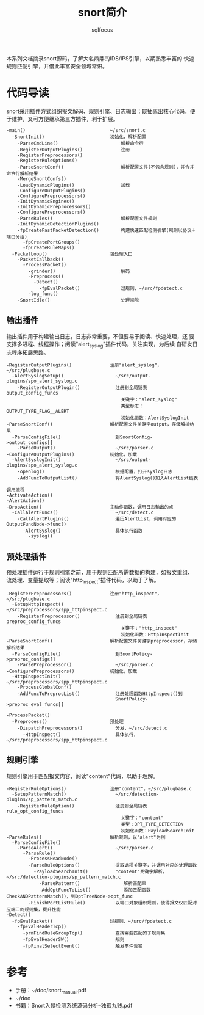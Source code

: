 #+TITLE: snort简介
#+AUTHOR: sqlfocus


本系列文档摘录snort源码，了解大名鼎鼎的IDS/IPS引擎，以期熟悉丰富的
快速规则匹配引擎，并借此丰富安全领域常识。

* 代码导读
snort采用插件方式组织报文解码、规则引擎、日志输出；既抽离出核心代码，便
于维护，又可方便继承第三方插件，利于扩展。
 #+BEGIN_EXAMPLE
 -main()                               ~/src/snort.c
   -SnortInit()                        初始化，解析配置
     -ParseCmdLine()                       解析命令行
     -RegisterOutputPlugins()              注册
     -RegisterPreprocessors()
     -RegisterRuleOptions()
     -ParseSnortConf()                     解析配置文件(不包含规则)，并合并命令行解析结果
     -MergeSnortConfs()
     -LoadDynamicPlugins()                 加载
     -ConfigureOutputPlugins()
     -ConfigurePreprocessors()
     -InitDynamicEngines()
     -InitDynamicPreprocessors()
     -ConfigurePreprocessors()
     -ParseRules()                         解析配置文件规则
     -InitDynamicDetectionPlugins()
     -fpCreateFastPacketDetection()        构建快速匹配检测引擎(规则以协议＋端口分组)
       -fpCreatePortGroups()
       -fpCreateRuleMaps()
   -PacketLoop()                       包处理入口
     -PacketCallback()
       -ProcessPacket()
         -grinder()                        解码
         -Preprocess()
           -Detect()
             -fpEvalPacket()               过规则，~/src/fpdetect.c
         -log_func()
     -SnortIdle()                          处理间隙
 #+END_EXAMPLE

** 输出插件
输出插件用于构建输出日志，日志非常重要，不但要易于阅读、快速处理，还
要支撑多进程、线程操作；阅读"alert_syslog"插件代码，关注实现，为后续
自研发日志程序拓展思路。
 #+BEGIN_EXAMPLE
 -RegisterOutputPlugins()              注册"alert_syslog"，~/src/plugbase.c
   -AlertSyslogSetup()                   ~/src/output-plugins/spo_alert_syslog.c
     -RegisterOutputPlugin()             注册到全局链表output_config_funcs
                                           关键字："alert_syslog"
                                           类型标志：OUTPUT_TYPE_FLAG__ALERT
                                           初始化函数：AlertSyslogInit
 -ParseSnortConf()                     解析配置文件关键字output，存储解析结果
   -ParseConfigFile()                    到SnortConfig->output_configs[]
     -ParseOutput()                      ~/src/parser.c
 -ConfigureOutputPlugins()             初始化，加载
   -AlertSyslogInit()                    ~/src/output-plugins/spo_alert_syslog.c
     -openlog()                          根据配置，打开syslog日志
     -AddFuncToOutputList()              将AlertSyslog()加入AlertList链表
 #+END_EXAMPLE

 #+BEGIN_EXAMPLE
 调用流程
 -ActivateAction()
 -AlertAction()
 -DropAction()                         主动作函数，调用日志输出的点
   -CallAlertFuncs()                     ~/src/detect.c
     -CallAlertPlugins()                 遍历AlertList，调用对应的OutputFuncNode->func()
       -AlertSyslog()                    具体执行函数
         -syslog()
 #+END_EXAMPLE

** 预处理插件
预处理插件运行于规则引擎之前，用于规则匹配所需数据的构建，如报文重组、
流处理、变量提取等；阅读"http_inspect"插件代码，以助于了解。
 #+BEGIN_EXAMPLE
 -RegisterPreprocessors()              注册"http_inspect"，~/src/plugbase.c
   -SetupHttpInspect()                   ~/src/preprocessors/spp_httpinspect.c
     -RegisterPreprocessor()             注册到全局链表preproc_config_funcs
                                           关键字："http_inspect"
                                           初始化函数：HttpInspectInit
 -ParseSnortConf()                     解析配置文件关键字preprocessor，存储解析结果
   -ParseConfigFile()                    到SnortPolicy->preproc_configs[]
     -ParsePreprocessor()                ~/src/parser.c
 -ConfigurePreprocessors()             初始化，加载
   -HttpInspectInit()                    ~/src/preprocessors/spp_httpinspect.c
     -ProcessGlobalConf()
     -AddFuncToPreprocList()             注册处理函数HttpInspect()到
                                         SnortPolicy->preproc_eval_funcs[]
 #+END_EXAMPLE

 #+BEGIN_EXAMPLE
 -ProcessPacket()
   -Preprocess()                       预处理
     -DispatchPreprocessors()            分发，~/src/detect.c
       -HttpInspect()                    具体执行，~/src/preprocessors/spp_httpinspect.c
 #+END_EXAMPLE

** 规则引擎
规则引擎用于匹配报文内容，阅读"content"代码，以助于理解。
 #+BEGIN_EXAMPLE
 -RegisterRuleOptions()                注册"content"，~/src/plugbase.c
   -SetupPatternMatch()                  ~/src/detection-plugins/sp_pattern_match.c
     -RegisterRuleOption()               注册到全局链表rule_opt_config_funcs
                                           关键字："content"
                                           类型：OPT_TYPE_DETECTION
                                           初始化函数：PayloadSearchInit
 -ParseRules()                         解析规则，以"alert"为例
   -ParseConfigFile()
     -ParseAlert()                       ~/src/parser.c
       -ParseRule()
         -ProcessHeadNode()
         -ParseRuleOptions()             提取选项关键字，并调用对应的处理函数
           -PayloadSearchInit()          "content"关键字解析，~/src/detection-plugins/sp_pattern_match.c
             -ParsePattern()                解析匹配串
             -AddOptFuncToList()            添加匹配函数CheckANDPatternMatch()，到OptTreeNode->opt_func
         -FinishPortListRule()           以端口对象组织规则，使得报文仅匹配对应端口的规则集，提升性能
 -Detect()
   -fpEvalPacket()                     过规则，~/src/fpdetect.c
     -fpEvalHeaderTcp()
       -prmFindRuleGroupTcp()            查找需要匹配的子规则集
       -fpEvalHeaderSW()                 规则
       -fpFinalSelectEvent()             触发事件告警
 #+END_EXAMPLE

* 参考
 - 手册：~/doc/snort_manual.pdf
 - ~/doc
 - 书籍：Snort入侵检测系统源码分析--独孤九贱.pdf








